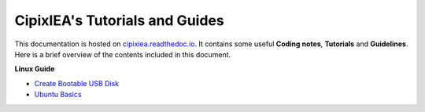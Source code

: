 CipixIEA's Tutorials and Guides
===============================

.. image:: https://readthedocs.org/projects/cipixiea/badge/?version=latest
   :target: https://cipixiea.readthedocs.io/en/latest/?badge=latest
   :alt: Documentation Status
.. image:: https://github.com/Briancbn/cipixiea-tutorials/workflows/build/badge.svg?branch=main
   :target: https://github.com/Briancbn/cipixiea-tutorials/actions?query=workflow%3Abuild+branch%3Amain
   :alt: Build Status
.. image:: https://github.com/Briancbn/cipixiea-tutorials/workflows/style/badge.svg?branch=main
   :target: https://github.com/Briancbn/cipixiea-tutorials/actions?query=workflow%3Astyle+branch%3Amain
   :alt: Build Status

This documentation is hosted on `cipixiea.readthedoc.io <https://cipixiea.readthedocs.io>`_.
It contains some useful **Coding notes**, **Tutorials** and **Guidelines**.
Here is a brief overview of the contents included in this document.

**Linux Guide**

* `Create Bootable USB Disk`_
* `Ubuntu Basics`_

.. _Create Bootable USB Disk: https://cipixiea.readthedocs.io/en/latest/linux/create-bootable-disk.html
.. _Ubuntu Basics: https://cipixiea.readthedocs.io/en/latest/linux/ubuntu.html
